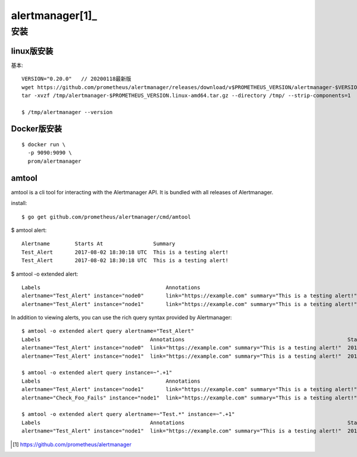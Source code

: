 alertmanager[1]_
################

安装
====

linux版安装
-----------

基本::

    VERSION="0.20.0"   // 20200118最新版
    wget https://github.com/prometheus/alertmanager/releases/download/v$PROMETHEUS_VERSION/alertmanager-$VERSION.linux-amd64.tar.gz -O /tmp/alertmanager-$PROMETHEUS_VERSION.linux-amd64.tar.gz
    tar -xvzf /tmp/alertmanager-$PROMETHEUS_VERSION.linux-amd64.tar.gz --directory /tmp/ --strip-components=1
    
    $ /tmp/alertmanager --version


Docker版安装
------------

::

    $ docker run \
      -p 9090:9090 \
      prom/alertmanager

amtool
------

amtool is a cli tool for interacting with the Alertmanager API. It is bundled with all releases of Alertmanager.

install::

    $ go get github.com/prometheus/alertmanager/cmd/amtool

$ amtool alert::

    Alertname        Starts At                Summary
    Test_Alert       2017-08-02 18:30:18 UTC  This is a testing alert!
    Test_Alert       2017-08-02 18:30:18 UTC  This is a testing alert!

$ amtool -o extended alert::

    Labels                                        Annotations                                                    Starts At                Ends At                  Generator URL
    alertname="Test_Alert" instance="node0"       link="https://example.com" summary="This is a testing alert!"  2017-08-02 18:31:24 UTC  0001-01-01 00:00:00 UTC  http://my.testing.script.local
    alertname="Test_Alert" instance="node1"       link="https://example.com" summary="This is a testing alert!"  2017-08-02 18:31:24 UTC  0001-01-01 00:00:00 UTC  http://my.testing.script.local

In addition to viewing alerts, you can use the rich query syntax provided by Alertmanager::

    $ amtool -o extended alert query alertname="Test_Alert"
    Labels                                   Annotations                                                    Starts At                Ends At                  Generator URL
    alertname="Test_Alert" instance="node0"  link="https://example.com" summary="This is a testing alert!"  2017-08-02 18:31:24 UTC  0001-01-01 00:00:00 UTC  http://my.testing.script.local
    alertname="Test_Alert" instance="node1"  link="https://example.com" summary="This is a testing alert!"  2017-08-02 18:31:24 UTC  0001-01-01 00:00:00 UTC  http://my.testing.script.local

    $ amtool -o extended alert query instance=~".+1"
    Labels                                        Annotations                                                    Starts At                Ends At                  Generator URL
    alertname="Test_Alert" instance="node1"       link="https://example.com" summary="This is a testing alert!"  2017-08-02 18:31:24 UTC  0001-01-01 00:00:00 UTC  http://my.testing.script.local
    alertname="Check_Foo_Fails" instance="node1"  link="https://example.com" summary="This is a testing alert!"  2017-08-02 18:31:24 UTC  0001-01-01 00:00:00 UTC  http://my.testing.script.local

    $ amtool -o extended alert query alertname=~"Test.*" instance=~".+1"
    Labels                                   Annotations                                                    Starts At                Ends At                  Generator URL
    alertname="Test_Alert" instance="node1"  link="https://example.com" summary="This is a testing alert!"  2017-08-02 18:31:24 UTC  0001-01-01 00:00:00 UTC  http://my.testing.script.local







.. [1]  https://github.com/prometheus/alertmanager